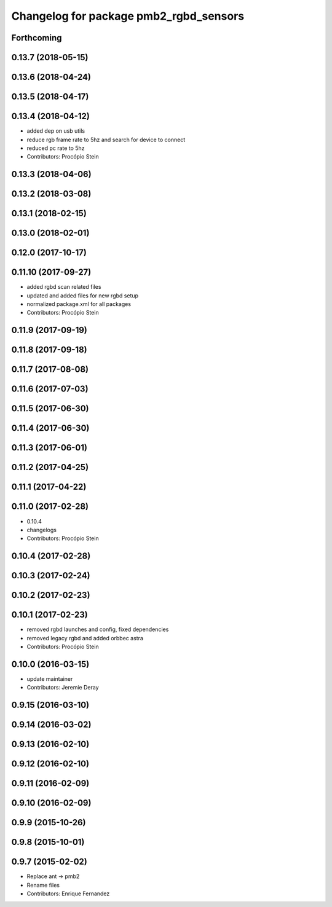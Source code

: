 ^^^^^^^^^^^^^^^^^^^^^^^^^^^^^^^^^^^^^^^
Changelog for package pmb2_rgbd_sensors
^^^^^^^^^^^^^^^^^^^^^^^^^^^^^^^^^^^^^^^

Forthcoming
-----------

0.13.7 (2018-05-15)
-------------------

0.13.6 (2018-04-24)
-------------------

0.13.5 (2018-04-17)
-------------------

0.13.4 (2018-04-12)
-------------------
* added dep on usb utils
* reduce rgb frame rate to 5hz and search for device to connect
* reduced pc rate to 5hz
* Contributors: Procópio Stein

0.13.3 (2018-04-06)
-------------------

0.13.2 (2018-03-08)
-------------------

0.13.1 (2018-02-15)
-------------------

0.13.0 (2018-02-01)
-------------------

0.12.0 (2017-10-17)
-------------------

0.11.10 (2017-09-27)
--------------------
* added rgbd scan related files
* updated and added files for new rgbd setup
* normalized package.xml for all packages
* Contributors: Procópio Stein

0.11.9 (2017-09-19)
-------------------

0.11.8 (2017-09-18)
-------------------

0.11.7 (2017-08-08)
-------------------

0.11.6 (2017-07-03)
-------------------

0.11.5 (2017-06-30)
-------------------

0.11.4 (2017-06-30)
-------------------

0.11.3 (2017-06-01)
-------------------

0.11.2 (2017-04-25)
-------------------

0.11.1 (2017-04-22)
-------------------

0.11.0 (2017-02-28)
-------------------
* 0.10.4
* changelogs
* Contributors: Procópio Stein

0.10.4 (2017-02-28)
-------------------

0.10.3 (2017-02-24)
-------------------

0.10.2 (2017-02-23)
-------------------

0.10.1 (2017-02-23)
-------------------
* removed rgbd launches and config, fixed dependencies
* removed legacy rgbd and added orbbec astra
* Contributors: Procópio Stein

0.10.0 (2016-03-15)
-------------------
* update maintainer
* Contributors: Jeremie Deray

0.9.15 (2016-03-10)
-------------------

0.9.14 (2016-03-02)
-------------------

0.9.13 (2016-02-10)
-------------------

0.9.12 (2016-02-10)
-------------------

0.9.11 (2016-02-09)
-------------------

0.9.10 (2016-02-09)
-------------------

0.9.9 (2015-10-26)
------------------

0.9.8 (2015-10-01)
------------------

0.9.7 (2015-02-02)
------------------
* Replace ant -> pmb2
* Rename files
* Contributors: Enrique Fernandez
